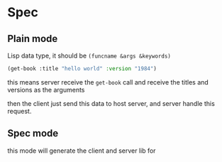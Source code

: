 * Spec

** Plain mode
Lisp data type, it should be ~(funcname &args &keywords)~

#+begin_src lisp
  (get-book :title "hello world" :version "1984")
#+end_src

this means server receive the ~get-book~ call and receive the titles and versions as the arguments

then the client just send this data to host server, and server handle this request.

** Spec mode

this mode will generate the client and server lib for 

